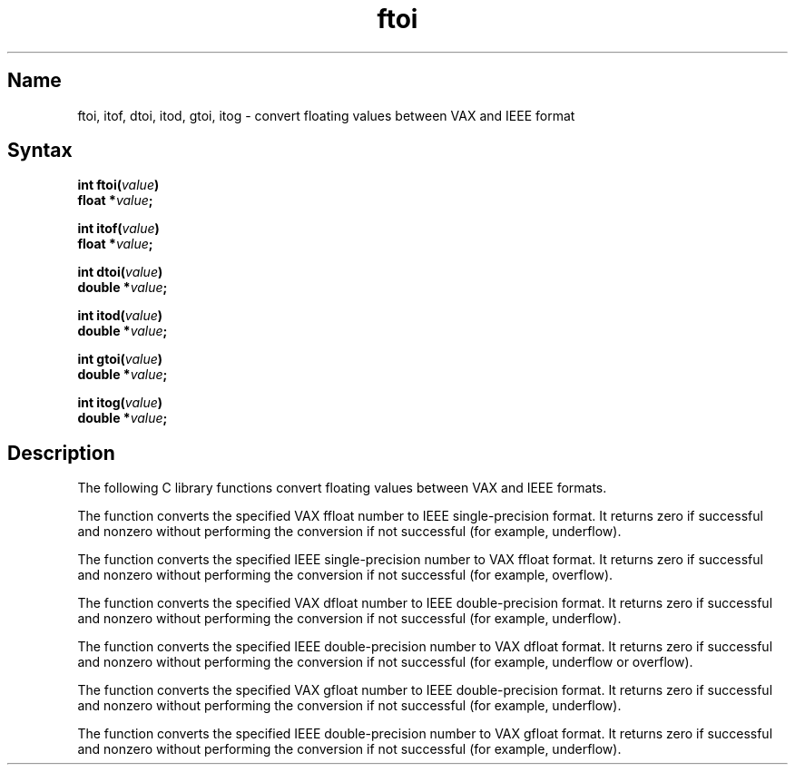 .TH ftoi 3
.SH Name
ftoi, itof, dtoi, itod, gtoi, itog \- convert floating values between VAX and IEEE format
.SH Syntax
.nf
.ft B 
int ftoi(\fIvalue\fP)
    float *\fIvalue\fP;

int itof(\fIvalue\fP)
    float *\fIvalue\fP;

int dtoi(\fIvalue\fP)
    double *\fIvalue\fP;

int itod(\fIvalue\fP)
    double *\fIvalue\fP;

int gtoi(\fIvalue\fP)
    double *\fIvalue\fP;

int itog(\fIvalue\fP)
    double *\fIvalue\fP;
.fi
.ft R
.SH Description
The following C library functions convert floating 
values between VAX and IEEE formats.
.PP
The
.PN ftoi
function converts the specified VAX ffloat number to IEEE single-precision
format.
It returns zero if successful and nonzero without performing the conversion
if not successful (for example, underflow).
.PP
The
.PN itof
function converts the specified IEEE single-precision number to VAX ffloat 
format.
It returns zero if successful and nonzero without performing the conversion
if not successful (for example, overflow).
.PP
The
.PN dtoi
function converts the specified VAX dfloat number to IEEE double-precision
format.
It returns zero if successful and nonzero without performing the conversion
if not successful (for example, underflow).
.PP
The
.PN itod
function converts the specified IEEE double-precision number to VAX dfloat 
format.
It returns zero if successful and nonzero without performing the conversion
if not successful (for example, underflow or overflow).
.PP
The
.PN gtoi
function converts the specified VAX gfloat number to IEEE double-precision
format.
It returns zero if successful and nonzero without performing the conversion
if not successful (for example, underflow).
.PP
The
.PN itog
function converts the specified IEEE double-precision number to VAX gfloat 
format.
It returns zero if successful and nonzero without performing the conversion
if not successful (for example, underflow).
